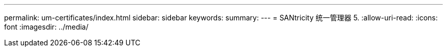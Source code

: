 ---
permalink: um-certificates/index.html 
sidebar: sidebar 
keywords:  
summary:  
---
= SANtricity 统一管理器 5.
:allow-uri-read: 
:icons: font
:imagesdir: ../media/


